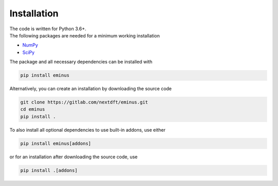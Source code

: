 .. _installation:

Installation
************

| The code is written for Python 3.6+.
| The following packages are needed for a minimum working installation

* `NumPy <https://numpy.org/>`_
* `SciPy <https://scipy.org/>`_

The package and all necessary dependencies can be installed with

.. code-block:: bash

   pip install eminus

Alternatively, you can create an installation by downloading the source code

.. code-block:: bash

   git clone https://gitlab.com/nextdft/eminus.git
   cd eminus
   pip install .

To also install all optional dependencies to use built-in addons, use either

.. code-block:: bash

   pip install eminus[addons]

or for an installation after downloading the source code, use

.. code-block:: bash

   pip install .[addons]
